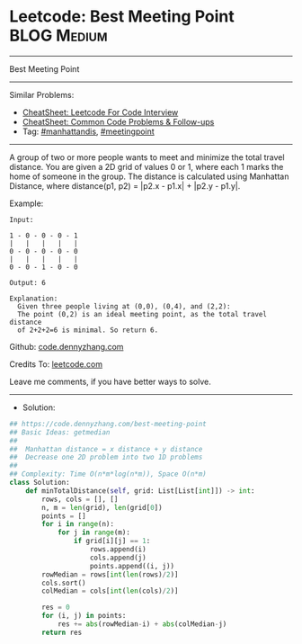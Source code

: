 * Leetcode: Best Meeting Point                                  :BLOG:Medium:
#+STARTUP: showeverything
#+OPTIONS: toc:nil \n:t ^:nil creator:nil d:nil
:PROPERTIES:
:type:     meetingpoint, manhattandis, redo
:END:
---------------------------------------------------------------------
Best Meeting Point
---------------------------------------------------------------------
#+BEGIN_HTML
<a href="https://github.com/dennyzhang/code.dennyzhang.com/tree/master/problems/best-meeting-point"><img align="right" width="200" height="183" src="https://www.dennyzhang.com/wp-content/uploads/denny/watermark/github.png" /></a>
#+END_HTML
Similar Problems:
- [[https://cheatsheet.dennyzhang.com/cheatsheet-leetcode-A4][CheatSheet: Leetcode For Code Interview]]
- [[https://cheatsheet.dennyzhang.com/cheatsheet-followup-A4][CheatSheet: Common Code Problems & Follow-ups]]
- Tag: [[https://code.dennyzhang.com/tag/manhattandis][#manhattandis]], [[https://code.dennyzhang.com/followup-meetingpoint][#meetingpoint]]
---------------------------------------------------------------------
A group of two or more people wants to meet and minimize the total travel distance. You are given a 2D grid of values 0 or 1, where each 1 marks the home of someone in the group. The distance is calculated using Manhattan Distance, where distance(p1, p2) = |p2.x - p1.x| + |p2.y - p1.y|.

Example:
#+BEGIN_EXAMPLE
Input: 

1 - 0 - 0 - 0 - 1
|   |   |   |   |
0 - 0 - 0 - 0 - 0
|   |   |   |   |
0 - 0 - 1 - 0 - 0

Output: 6 

Explanation: 
  Given three people living at (0,0), (0,4), and (2,2):
  The point (0,2) is an ideal meeting point, as the total travel distance 
  of 2+2+2=6 is minimal. So return 6.
#+END_EXAMPLE

Github: [[https://github.com/dennyzhang/code.dennyzhang.com/tree/master/problems/best-meeting-point][code.dennyzhang.com]]

Credits To: [[https://leetcode.com/problems/best-meeting-point/description/][leetcode.com]]

Leave me comments, if you have better ways to solve.
---------------------------------------------------------------------
- Solution:

#+BEGIN_SRC python
## https://code.dennyzhang.com/best-meeting-point
## Basic Ideas: getmedian
##
##  Manhattan distance = x distance + y distance
##  Decrease one 2D problem into two 1D problems
##
## Complexity: Time O(n*m*log(n*m)), Space O(n*m)
class Solution:
    def minTotalDistance(self, grid: List[List[int]]) -> int:
        rows, cols = [], []
        n, m = len(grid), len(grid[0])
        points = []
        for i in range(n):
            for j in range(m):
                if grid[i][j] == 1:
                    rows.append(i)
                    cols.append(j)
                    points.append((i, j))
        rowMedian = rows[int(len(rows)/2)]
        cols.sort()
        colMedian = cols[int(len(cols)/2)]

        res = 0
        for (i, j) in points:
            res += abs(rowMedian-i) + abs(colMedian-j)
        return res
#+END_SRC

#+BEGIN_HTML
<div style="overflow: hidden;">
<div style="float: left; padding: 5px"> <a href="https://www.linkedin.com/in/dennyzhang001"><img src="https://www.dennyzhang.com/wp-content/uploads/sns/linkedin.png" alt="linkedin" /></a></div>
<div style="float: left; padding: 5px"><a href="https://github.com/dennyzhang"><img src="https://www.dennyzhang.com/wp-content/uploads/sns/github.png" alt="github" /></a></div>
<div style="float: left; padding: 5px"><a href="https://www.dennyzhang.com/slack" target="_blank" rel="nofollow"><img src="https://www.dennyzhang.com/wp-content/uploads/sns/slack.png" alt="slack"/></a></div>
</div>
#+END_HTML
